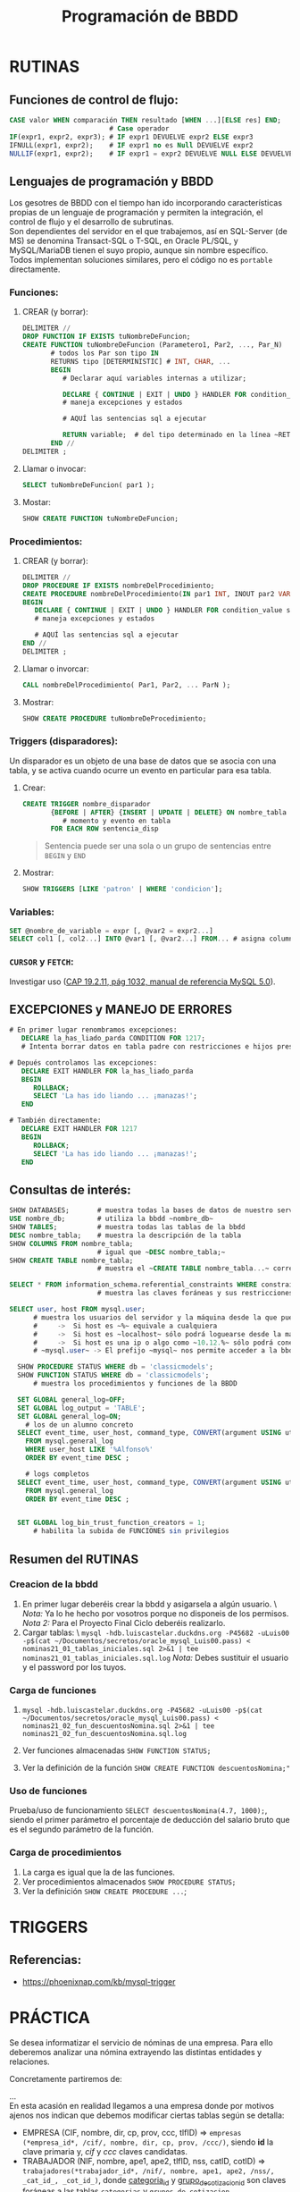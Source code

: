 #+Title: Programación de BBDD

* RUTINAS
** Funciones de control de flujo:
   #+BEGIN_SRC sql
	 CASE valor WHEN comparación THEN resultado [WHEN ...][ELSE res] END;
							  # Case operador
	 IF(expr1, expr2, expr3); # IF expr1 DEVUELVE expr2 ELSE expr3
	 IFNULL(expr1, expr2);    # IF expr1 no es Null DEVUELVE expr2
	 NULLIF(expr1, expr2);    # IF expr1 = expr2 DEVUELVE NULL ELSE DEVUELVE expr1
   #+END_SRC

** Lenguajes de programación y BBDD
   Los gesotres de BBDD con el tiempo han ido incorporando características propias de un lenguaje de programación y permiten la integración, el control de flujo y el desarrollo de subrutinas. \\
   Son dependientes del servidor en el que trabajemos, así en SQL-Server (de MS) se denomina Transact-SQL o T-SQL, en Oracle PL/SQL, y MySQL/MariaDB tienen el suyo propio, aunque sin nombre específico. Todos implementan soluciones similares, pero el código no es ~portable~ directamente.
*** Funciones:
**** CREAR (y borrar):
      #+BEGIN_SRC sql
		DELIMITER //
		DROP FUNCTION IF EXISTS tuNombreDeFuncion;
		CREATE FUNCTION tuNombreDeFuncion (Parametero1, Par2, ..., Par_N)
			   # todos los Par son tipo IN
			   RETURNS tipo [DETERMINISTIC]	# INT, CHAR, ...
			   BEGIN
				  # Declarar aquí variables internas a utilizar;

		          DECLARE { CONTINUE | EXIT | UNDO } HANDLER FOR condition_value statement;
		          # maneja excepciones y estados

				  # AQUÍ las sentencias sql a ejecutar

				  RETURN variable;	# del tipo determinado en la línea ~RETURNS~
			   END //
		DELIMITER ;
      #+END_SRC
**** Llamar o invocar:
      #+BEGIN_SRC sql
			SELECT tuNombreDeFuncion( par1 );
      #+END_SRC
**** Mostar:
      #+BEGIN_SRC sql
			SHOW CREATE FUNCTION tuNombreDeFuncion;
      #+END_SRC
*** Procedimientos:
**** CREAR (y borrar):
      #+BEGIN_SRC sql
		DELIMITER //
		DROP PROCEDURE IF EXISTS nombreDelProcedimiento;
		CREATE PROCEDURE nombreDelProcedimiento(IN par1 INT, INOUT par2 VARCHAR(50), ..., OUT parN INT)
		BEGIN
		   DECLARE { CONTINUE | EXIT | UNDO } HANDLER FOR condition_value statement;
		   # maneja excepciones y estados

		   # AQUÍ las sentencias sql a ejecutar
		END //
		DELIMITER ;
      #+END_SRC
**** Llamar o invorcar:
      #+BEGIN_SRC sql
			CALL nombreDelProcedimiento( Par1, Par2, ... ParN );
      #+END_SRC
**** Mostrar:
      #+BEGIN_SRC sql
			SHOW CREATE PROCEDURE tuNombreDeProcedimiento;
      #+END_SRC
*** Triggers (disparadores):
	Un disparador es un objeto de una base de datos que se asocia con una tabla, y se activa cuando ocurre un evento en particular para esa tabla.
**** Crear:
	#+BEGIN_SRC sql
	  CREATE TRIGGER nombre_disparador
			 {BEFORE | AFTER} {INSERT | UPDATE | DELETE} ON nombre_tabla
	            # momento y evento en tabla
			 FOR EACH ROW sentencia_disp
	#+END_SRC
	#+BEGIN_QUOTE
	  Sentencia puede ser una sola o un grupo de sentencias entre ~BEGIN~ y ~END~
	#+END_QUOTE
**** Mostrar:
	 #+BEGIN_SRC sql
	   SHOW TRIGGERS [LIKE 'patron' | WHERE 'condicion'];
	 #+END_SRC
*** Variables:
	#+BEGIN_SRC sql
	  SET @nombre_de_variable = expr [, @var2 = expr2...]
	  SELECT col1 [, col2...] INTO @var1 [, @var2...] FROM... # asigna columnas a variables
	#+END_SRC
*** ~CURSOR~ y ~FETCH~:
	Investigar uso ([[https://dev.mysql.com/doc/refman/8.0/en/cursors.html][CAP 19.2.11, pág 1032, manual de referencia MySQL 5.0]]).


** EXCEPCIONES y MANEJO DE ERRORES
	#+BEGIN_SRC sql
	# En primer lugar renombramos excepciones:
	   DECLARE la_has_liado_parda CONDITION FOR 1217;
	   # Intenta borrar datos en tabla padre con restricciones e hijos presentes.

	# Depués controlamos las excepciones:
	   DECLARE EXIT HANDLER FOR la_has_liado_parda
	   BEGIN
		  ROLLBACK;
		  SELECT 'La has ido liando ... ¡manazas!';
	   END

	# También directamente:
	   DECLARE EXIT HANDLER FOR 1217
	   BEGIN
		  ROLLBACK;
		  SELECT 'La has ido liando ... ¡manazas!';
	   END
	#+END_SRC

** Consultas de interés:
#+BEGIN_SRC sql
	  SHOW DATABASES;		# muestra todas la bases de datos de nuestro servidor SQL.
	  USE nombre_db; 		# utiliza la bbdd ~nombre_db~
	  SHOW TABLES;		  	# muestra todas las tablas de la bbdd
	  DESC nombre_tabla;	# muestra la descripción de la tabla
	  SHOW COLUMNS FROM nombre_tabla;
							# igual que ~DESC nombre_tabla;~
	  SHOW CREATE TABLE nombre_tabla;
							# muestra el ~CREATE TABLE nombre_tabla...~ correspondiente

	  SELECT * FROM information_schema.referential_constraints WHERE constraint_schema = 'database';
							# muestra las claves foráneas y sus restricciones

	  SELECT user, host FROM mysql.user;
			# muestra los usuarios del servidor y la máquina desde la que pueden conectar
			#     ->  Si host es ~%~ equivale a cualquiera
			#     ->  Si host es ~localhost~ sólo podrá loguearse desde la máquina donde se ejecuta el servidor SQL
			#     ->  Si host es una ip o algo como ~10.12.%~ sólo podrá conectarse desde la ip o ips que coincidan con el patrón.
			# ~mysql.user~ -> El prefijo ~mysql~ nos permite acceder a la bbdd aunque no esté en ~uso~. Si la tenemos seleccionada sería innecesario añadirle el prefijo (~...FROM user~).

		SHOW PROCEDURE STATUS WHERE db = 'classicmodels';
		SHOW FUNCTION STATUS WHERE db = 'classicmodels';
			# muestra los procedimientos y funciones de la BBDD

		SET GLOBAL general_log=OFF;
		SET GLOBAL log_output = 'TABLE';
		SET GLOBAL general_log=ON;
		  # los de un alumno concreto
		SELECT event_time, user_host, command_type, CONVERT(argument USING utf8)
		  FROM mysql.general_log
		  WHERE user_host LIKE '%Alfonso%'
		  ORDER BY event_time DESC ;

		  # logs completos
		SELECT event_time, user_host, command_type, CONVERT(argument USING utf8)
		  FROM mysql.general_log
		  ORDER BY event_time DESC ;


		SET GLOBAL log_bin_trust_function_creators = 1;
			# habilita la subida de FUNCIONES sin privilegios
#+END_SRC


** Resumen del RUTINAS
   :PROPERTIES:
   :CUSTOM_ID: programacion-de-bbdd
   :END:

*** Creacion de la bbdd
	:PROPERTIES:
	:CUSTOM_ID: creacion-de-la-bbdd
	:END:

 1. En primer lugar deberéis crear la bbdd y asigarsela a algún usuario.
	\ /Nota:/ Ya lo he hecho por vosotros porque no disponeis de los
	permisos. /Nota 2:/ Para el Proyecto Final Ciclo deberéis realizarlo.
 2. Cargar tablas: \
	=mysql -hdb.luiscastelar.duckdns.org -P45682 -uLuis00 -p$(cat ~/Documentos/secretos/oracle_mysql_Luis00.pass) < nominas21_01_tablas_iniciales.sql 2>&1 | tee nominas21_01_tablas_iniciales.sql.log=
	/Nota:/ Debes sustituir el usuario y el password por los tuyos.

*** Carga de funciones
	:PROPERTIES:
	:CUSTOM_ID: carga-de-funciones
	:END:

 1. =mysql -hdb.luiscastelar.duckdns.org -P45682 -uLuis00 -p$(cat ~/Documentos/secretos/oracle_mysql_Luis00.pass) < nominas21_02_fun_descuentosNomina.sql 2>&1 | tee nominas21_02_fun_descuentosNomina.sql.log=

 2. Ver funciones almacenadas =SHOW FUNCTION STATUS;=

 3. Ver la definición de la función
	=SHOW CREATE FUNCTION descuentosNomina;"=

*** Uso de funciones
	:PROPERTIES:
	:CUSTOM_ID: uso-de-funciones
	:END:

 Prueba/uso de funcionamiento =SELECT descuentosNomina(4.7, 1000);=,
 siendo el primer parámetro el porcentaje de deducción del salario bruto
 que es el segundo parámetro de la función.

*** Carga de procedimientos
	:PROPERTIES:
	:CUSTOM_ID: carga-de-procedimientos
	:END:

 1. La carga es igual que la de las funciones.
 2. Ver procedimientos almacenados =SHOW PROCEDURE STATUS;=
 3. Ver la definición =SHOW CREATE PROCEDURE ...=;
* TRIGGERS
** Referencias:
 + https://phoenixnap.com/kb/mysql-trigger

* PRÁCTICA
Se desea informatizar el servicio de nóminas de una empresa. Para ello deberemos analizar una nómina extrayendo las distintas entidades y relaciones.

Concretamente partiremos de:
#+ATTR_ORG: :width 400
[[./T3-DisenhoFisico/P3-Nominas.drawio.png]]

... \\
 En esta acasión en realidad llegamos a una empresa donde por motivos ajenos nos indican que debemos modificar ciertas tablas según se detalla:
+ EMPRESA (CIF, nombre, dir, cp, prov, ccc, tlfID) => ~empresas (*empresa_id*, /cif/, nombre, dir, cp, prov, /ccc/)~, siendo *id* la clave primaria y, /cif/ y /ccc/ claves candidatas.
+ TRABAJADOR (NIF, nombre, ape1, ape2, tlfID, nss, catID, cotID) => ~trabajadores(*trabajador_id*, /nif/, nombre, ape1, ape2, /nss/, _cat_id_, _cot_id_)~, donde _categoria_id_ y _grupo_de_cotizacion_id_ son claves foráneas a las tablas ~categorias~ y ~grupos_de_cotizacion~ respectivamente.
+ TLF (ID, pre, tlf) => no utilizada
+ CAT (ID, nombreCat) => ~categorias (*categoria_id*, nombre_categoria)~
+ COT (ID, grupo) => ~cotizaciones (*cotizacion_id*, grupo_de_cotizacion)~
+ TCONTRATO (codContrato, nombre) => ~tipos_de_contrato (*tipo_de_contrato_id*, nombre)~
+ CONTRATO (numContrato, fAlta, fBaja, codContrato, NIF, CIF) ) => ~contratos (*contrato_id*, fecha_alta, fecha_baja, /tipo_de_contrato_id/, /trabajador_id/, /empresa_id/)~
+ CONCTIPO (conTipo, nombre, tipo) => ~tipos_de_conceptos (*tipo_de_concepto_id*, nombre, tipo)~
+ CONCSALARIO (ID, numContrato, conTipo, cantidad) => ~conceptos_de_salario (*concepto_id*, /contrato_id/, /tipo_de_concepto_id/, cantidad)~
+ PERCEPCION <= CONCSALARIO => no utilizada
+ BASESCOT (ID, numContrato, cantidad)
+ BASESTIPOS (ID, nombre, porcentaje)
+ DEDUCCION (ID, ...)
---
/Otras tablas/: - (*) Un mismo trabajador puede realizar n aportaciones en un mes.
	+ IRPF (ID, anho, mes, NIF, numContrato, cantidad) => Hacienda
	+ DEDCC (ID, anho, mes, NIF, numContrato, cantidad) => SES
	+ DEDDES (ID, anho, mes, NIF, numContrato, cantidad) => SEPE
	+ DEDFP (ID, anho, mes, NIF, numContrato, cantidad) => SEXPE
	+ DEDHEXTRA (ID, anho, mes, NIF, numContrato, cantidad) => Hacienda
	+ DEDHEXTRAFM (ID, anho, mes, NIF, numContrato, cantidad) => Hacienda
... Entonces parace que mejor todas en una sola tabla con el código del tipo de deducción:
+ DEDUCCION (ID, tipoDeduccion, anho, mes, NIF, numContrato, cantidad)
+ TIPODEDUC (tipoDeduccion, nombre, receptor)
